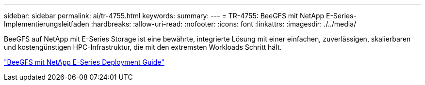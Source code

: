 ---
sidebar: sidebar 
permalink: ai/tr-4755.html 
keywords:  
summary:  
---
= TR-4755: BeeGFS mit NetApp E-Series-Implementierungsleitfaden
:hardbreaks:
:allow-uri-read: 
:nofooter: 
:icons: font
:linkattrs: 
:imagesdir: ./../media/


[role="lead"]
BeeGFS auf NetApp mit E-Series Storage ist eine bewährte, integrierte Lösung mit einer einfachen, zuverlässigen, skalierbaren und kostengünstigen HPC-Infrastruktur, die mit den extremsten Workloads Schritt hält.

link:https://www.netapp.com/us/media/tr-4755.pdf["BeeGFS mit NetApp E-Series Deployment Guide"^]
